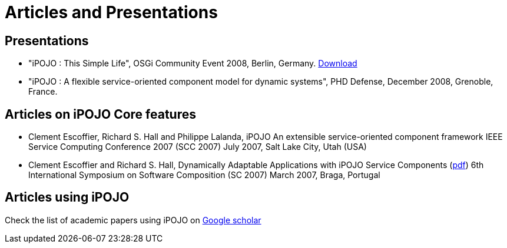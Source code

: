 =  Articles and Presentations

== Presentations

* "iPOJO : This Simple Life", OSGi Community Event 2008, Berlin, Germany.
http://felix.apache.org/site/presentations.data/ipojo-berlin-20080611.pdf[Download]
* "iPOJO : A flexible service-oriented component model for dynamic systems", PHD Defense, December 2008, Grenoble, France.

== Articles on iPOJO Core features

* Clement Escoffier, Richard S.
Hall and Philippe Lalanda, iPOJO An extensible service-oriented component framework IEEE Service Computing Conference 2007 (SCC 2007) July 2007, Salt Lake City, Utah (USA)
* Clement Escoffier and Richard S.
Hall, Dynamically Adaptable Applications with iPOJO Service Components (http://www-adele.imag.fr/Les.Publications/intConferences/SC2007Esc.pdf[pdf]) 6th International Symposium on Software Composition (SC 2007) March 2007, Braga, Portugal

== Articles using iPOJO

Check the list of academic papers using iPOJO on http://scholar.google.com/scholar?hl=en&q=ipojo&btnG=&as_sdt=1%2C5&as_sdtp=[Google scholar]
